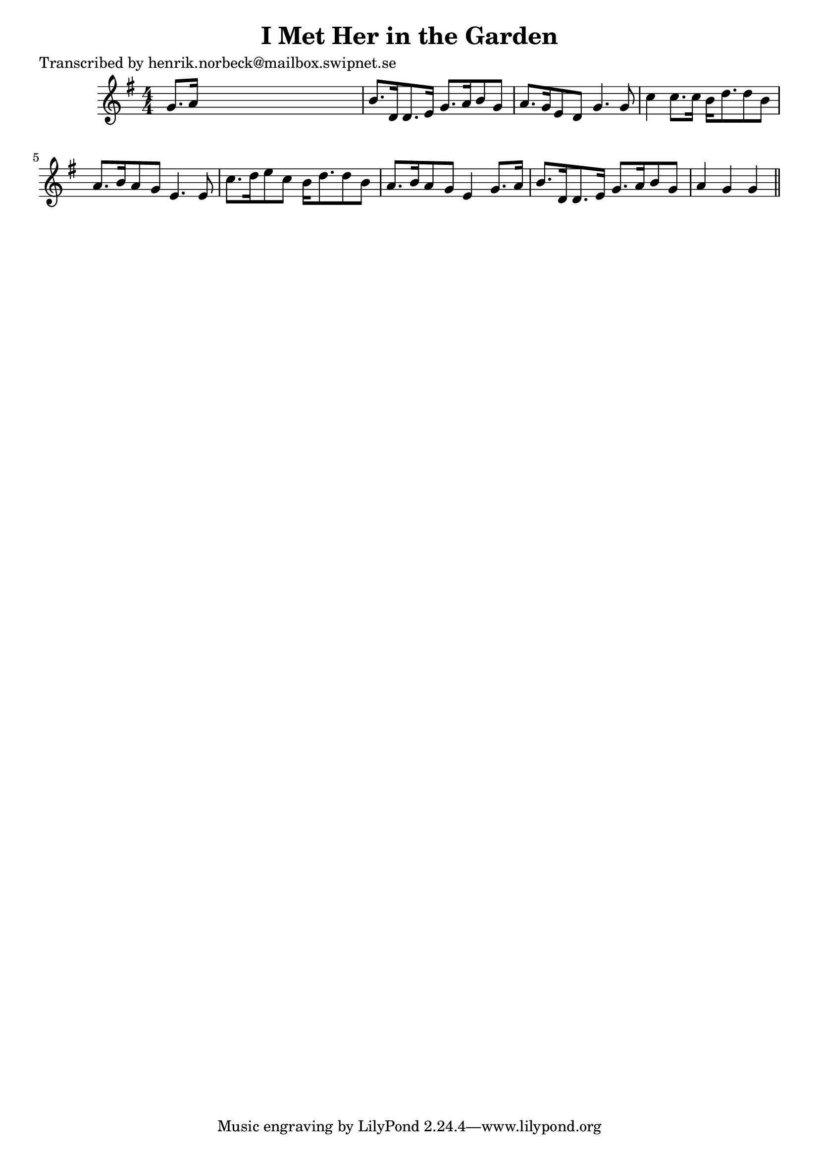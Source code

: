
\version "2.16.2"
% automatically converted by musicxml2ly from xml/0457_hn.xml

%% additional definitions required by the score:
\language "english"


\header {
    poet = "Transcribed by henrik.norbeck@mailbox.swipnet.se"
    encoder = "abc2xml version 63"
    encodingdate = "2015-01-25"
    title = "I Met Her in the Garden"
    }

\layout {
    \context { \Score
        autoBeaming = ##f
        }
    }
PartPOneVoiceOne =  \relative g' {
    \key g \major \numericTimeSignature\time 4/4 g8. [ a16 ] s2. | % 2
    b8. [ d,16 d8. e16 ] g8. [ a16 b8 g8 ] | % 3
    a8. [ g16 e8 d8 ] g4. g8 | % 4
    c4 c8. [ c16 ] b16 [ d8. d8 b8 ] | % 5
    a8. [ b16 a8 g8 ] e4. e8 | % 6
    c'8. [ d16 e8 c8 ] b16 [ d8. d8 b8 ] | % 7
    a8. [ b16 a8 g8 ] e4 g8. [ a16 ] | % 8
    b8. [ d,16 d8. e16 ] g8. [ a16 b8 g8 ] | % 9
    a4 g4 g4 \bar "||"
    }


% The score definition
\score {
    <<
        \new Staff <<
            \context Staff << 
                \context Voice = "PartPOneVoiceOne" { \PartPOneVoiceOne }
                >>
            >>
        
        >>
    \layout {}
    % To create MIDI output, uncomment the following line:
    %  \midi {}
    }

